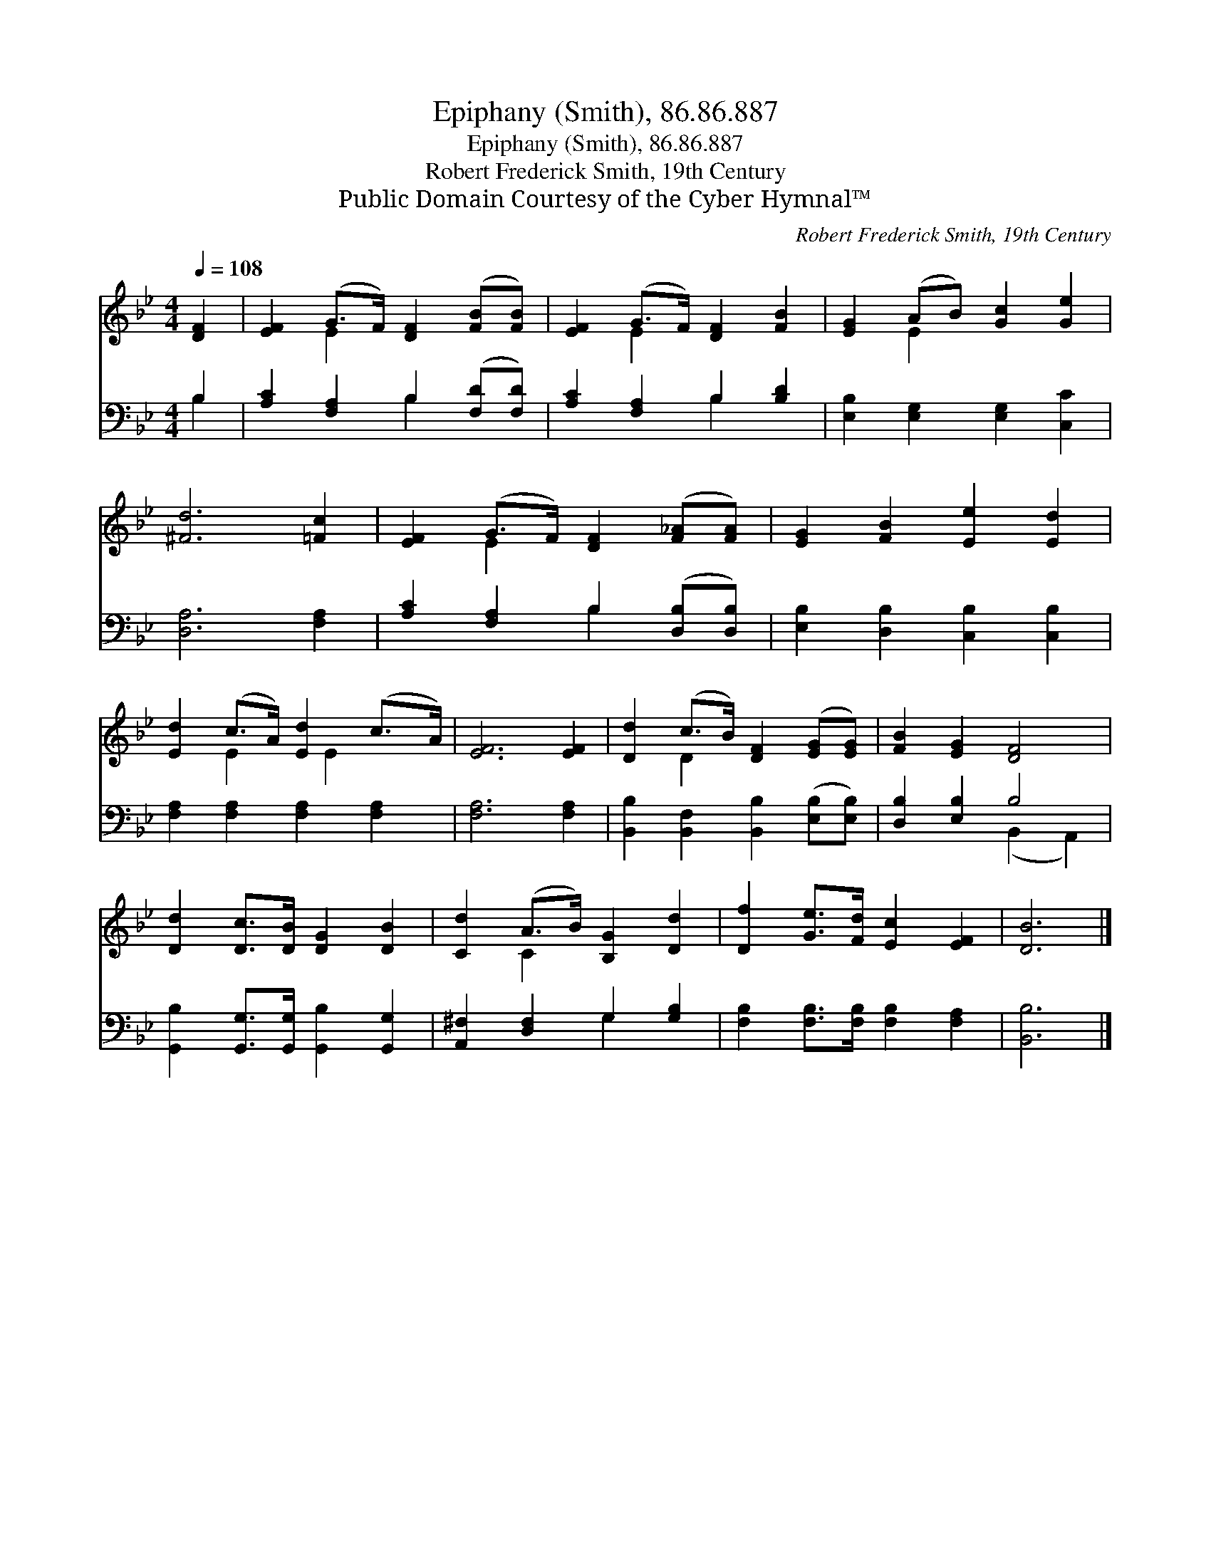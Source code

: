 X:1
T:Epiphany (Smith), 86.86.887
T:Epiphany (Smith), 86.86.887
T:Robert Frederick Smith, 19th Century
T:Public Domain Courtesy of the Cyber Hymnal™
C:Robert Frederick Smith, 19th Century
Z:Public Domain
Z:Courtesy of the Cyber Hymnal™
%%score ( 1 2 ) ( 3 4 )
L:1/8
Q:1/4=108
M:4/4
K:Bb
V:1 treble 
V:2 treble 
V:3 bass 
V:4 bass 
V:1
 [DF]2 | [EF]2 (G>F) [DF]2 ([FB][FB]) | [EF]2 (G>F) [DF]2 [FB]2 | [EG]2 (AB) [Gc]2 [Ge]2 | %4
 [^Fd]6 [=Fc]2 | [EF]2 (G>F) [DF]2 ([F_A][FA]) | [EG]2 [FB]2 [Ee]2 [Ed]2 | %7
 [Ed]2 (c>A) [Ed]2 (c>A) | [EF]6 [EF]2 | [Dd]2 (c>B) [DF]2 ([EG][EG]) | [FB]2 [EG]2 [DF]4 | %11
 [Dd]2 [Dc]>[DB] [DG]2 [DB]2 | [Cd]2 (A>B) [B,G]2 [Dd]2 | [Df]2 [Ge]>[Fd] [Ec]2 [EF]2 | [DB]6 |] %15
V:2
 x2 | x2 E2 x4 | x2 E2 x4 | x2 E2 x4 | x8 | x2 E2 x4 | x8 | x2 E2 x/ E2 x3/2 | x8 | x2 D2 x4 | x8 | %11
 x8 | x2 C2 x4 | x8 | x6 |] %15
V:3
 B,2 | [A,C]2 [F,A,]2 B,2 ([F,D][F,D]) | [A,C]2 [F,A,]2 B,2 [B,D]2 | %3
 [E,B,]2 [E,G,]2 [E,G,]2 [C,C]2 | [D,A,]6 [F,A,]2 | [A,C]2 [F,A,]2 B,2 ([D,B,][D,B,]) | %6
 [E,B,]2 [D,B,]2 [C,B,]2 [C,B,]2 | [F,A,]2 [F,A,]2 [F,A,]2 [F,A,]2 | [F,A,]6 [F,A,]2 | %9
 [B,,B,]2 [B,,F,]2 [B,,B,]2 ([E,B,][E,B,]) | [D,B,]2 [E,B,]2 B,4 | %11
 [G,,B,]2 [G,,G,]>[G,,G,] [G,,B,]2 [G,,G,]2 | [A,,^F,]2 [D,F,]2 G,2 [G,B,]2 | %13
 [F,B,]2 [F,B,]>[F,B,] [F,B,]2 [F,A,]2 | [B,,B,]6 |] %15
V:4
 B,2 | x4 B,2 x2 | x4 B,2 x2 | x8 | x8 | x4 B,2 x2 | x8 | x8 | x8 | x8 | x4 (B,,2 A,,2) | x8 | %12
 x4 G,2 x2 | x8 | x6 |] %15


